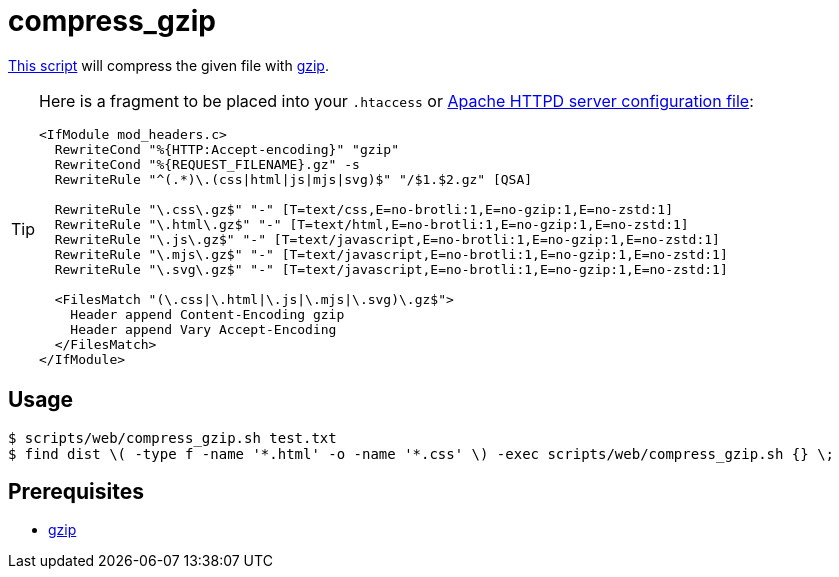 // SPDX-FileCopyrightText: © 2024 Sebastian Davids <sdavids@gmx.de>
// SPDX-License-Identifier: Apache-2.0
= compress_gzip
:script_url: https://github.com/sdavids/sdavids-shell-misc/blob/main/scripts/web/compress_gzip.sh

{script_url}[This script^] will compress the given file with https://www.gnu.org/software/gzip/[gzip].

[TIP]
====
Here is a fragment to be placed into your `.htaccess` or https://httpd.apache.org/docs/current/configuring.html[Apache HTTPD server configuration file]:

[,text]
----
<IfModule mod_headers.c>
  RewriteCond "%{HTTP:Accept-encoding}" "gzip"
  RewriteCond "%{REQUEST_FILENAME}.gz" -s
  RewriteRule "^(.*)\.(css|html|js|mjs|svg)$" "/$1.$2.gz" [QSA]

  RewriteRule "\.css\.gz$" "-" [T=text/css,E=no-brotli:1,E=no-gzip:1,E=no-zstd:1]
  RewriteRule "\.html\.gz$" "-" [T=text/html,E=no-brotli:1,E=no-gzip:1,E=no-zstd:1]
  RewriteRule "\.js\.gz$" "-" [T=text/javascript,E=no-brotli:1,E=no-gzip:1,E=no-zstd:1]
  RewriteRule "\.mjs\.gz$" "-" [T=text/javascript,E=no-brotli:1,E=no-gzip:1,E=no-zstd:1]
  RewriteRule "\.svg\.gz$" "-" [T=text/javascript,E=no-brotli:1,E=no-gzip:1,E=no-zstd:1]

  <FilesMatch "(\.css|\.html|\.js|\.mjs|\.svg)\.gz$">
    Header append Content-Encoding gzip
    Header append Vary Accept-Encoding
  </FilesMatch>
</IfModule>
----
====

== Usage

[,console]
----
$ scripts/web/compress_gzip.sh test.txt
$ find dist \( -type f -name '*.html' -o -name '*.css' \) -exec scripts/web/compress_gzip.sh {} \;
----

== Prerequisites

* xref:developer-guide::dev-environment/dev-installation.adoc#gzip[gzip]
